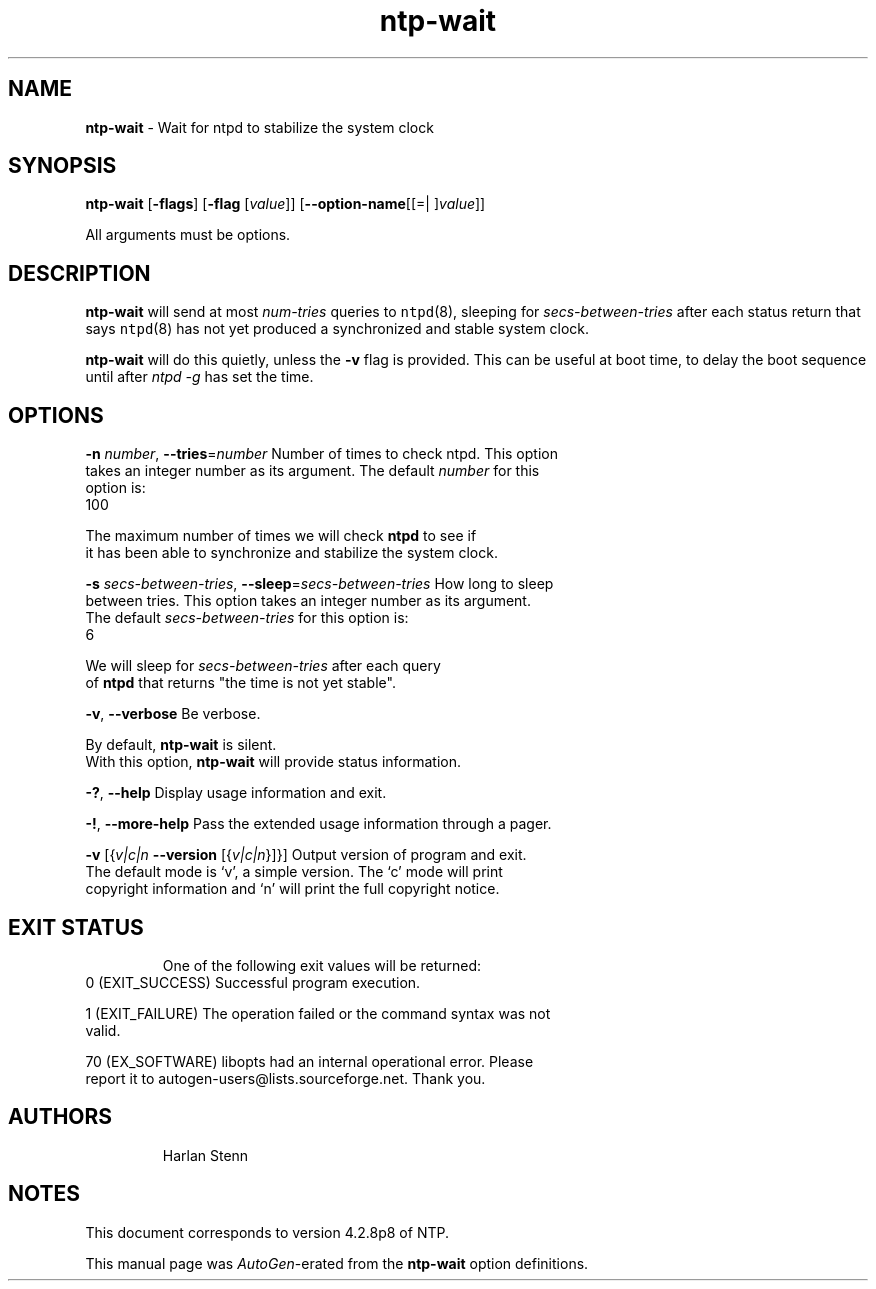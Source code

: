 .de1 NOP
.  it 1 an-trap
.  if \\n[.$] \,\\$*\/
..
.ie t \
.ds B-Font [CB]
.ds I-Font [CI]
.ds R-Font [CR]
.el \
.ds B-Font B
.ds I-Font I
.ds R-Font R
.TH ntp-wait 1 "02 Jun 2016" "ntp (4.2.8p8)" "User Commands"
.\"
.\" EDIT THIS FILE WITH CAUTION (/tmp/.ag-IZaWqL/ag-WZa4pL)
.\"
.\" It has been AutoGen-ed June 2, 2016 at 07:24:36 AM by AutoGen 5.18.5
.\" From the definitions ntp-wait-opts.def
.\" and the template file agman-cmd.tpl
.SH NAME
\f\*[B-Font]ntp-wait\fP
\- Wait for ntpd to stabilize the system clock
.SH SYNOPSIS
\f\*[B-Font]ntp-wait\fP
.\" Mixture of short (flag) options and long options
[\f\*[B-Font]\-flags\f[]]
[\f\*[B-Font]\-flag\f[] [\f\*[I-Font]value\f[]]]
[\f\*[B-Font]\-\-option-name\f[][[=| ]\f\*[I-Font]value\f[]]]
.sp \n(Ppu
.ne 2

All arguments must be options.
.sp \n(Ppu
.ne 2

.SH DESCRIPTION
\f\*[B-Font]ntp-wait\fP
will send at most
\f\*[I-Font]num-tries\f[]
queries to
\fCntpd\f[]\fR(8)\f[],
sleeping for
\f\*[I-Font]secs-between-tries\f[]
after each status return that says
\fCntpd\f[]\fR(8)\f[]
has not yet produced a synchronized and stable system clock.
.sp \n(Ppu
.ne 2

\f\*[B-Font]ntp-wait\fP
will do this quietly, unless the
\f\*[B-Font]\-v\f[]
flag is provided.
This can be useful at boot time, to delay the boot sequence until after
\f\*[I-Font]ntpd\f[] \f\*[I-Font]\-g\f[]
has set the time.
.SH "OPTIONS"
.TP
.NOP \f\*[B-Font]\-n\f[] \f\*[I-Font]number\f[], \f\*[B-Font]\-\-tries\f[]=\f\*[I-Font]number\f[]
Number of times to check ntpd.
This option takes an integer number as its argument.
The default
\f\*[I-Font]number\f[]
for this option is:
.ti +4
 100
.sp
        The maximum number of times we will check \fBntpd\fP to see if
        it has been able to synchronize and stabilize the system clock.
.TP
.NOP \f\*[B-Font]\-s\f[] \f\*[I-Font]secs\-between\-tries\f[], \f\*[B-Font]\-\-sleep\f[]=\f\*[I-Font]secs\-between\-tries\f[]
How long to sleep between tries.
This option takes an integer number as its argument.
The default
\f\*[I-Font]secs\-between\-tries\f[]
for this option is:
.ti +4
 6
.sp
        We will sleep for \fIsecs-between-tries\fP after each query
        of \fBntpd\fP that returns "the time is not yet stable".
.TP
.NOP \f\*[B-Font]\-v\f[], \f\*[B-Font]\-\-verbose\f[]
Be verbose.
.sp
        By default, \fBntp-wait\fP is silent.
        With this option, \fBntp-wait\fP will provide status information.
.TP
.NOP \f\*[B-Font]\-\&?\f[], \f\*[B-Font]\-\-help\f[]
Display usage information and exit.
.TP
.NOP \f\*[B-Font]\-\&!\f[], \f\*[B-Font]\-\-more-help\f[]
Pass the extended usage information through a pager.
.TP
.NOP \f\*[B-Font]\-v\f[] [{\f\*[I-Font]v|c|n\f[] \f\*[B-Font]\-\-version\f[] [{\f\*[I-Font]v|c|n\f[]}]}]
Output version of program and exit.  The default mode is `v', a simple
version.  The `c' mode will print copyright information and `n' will
print the full copyright notice.
.PP
.SH "EXIT STATUS"
One of the following exit values will be returned:
.TP
.NOP 0 " (EXIT_SUCCESS)"
Successful program execution.
.TP
.NOP 1 " (EXIT_FAILURE)"
The operation failed or the command syntax was not valid.
.TP
.NOP 70 " (EX_SOFTWARE)"
libopts had an internal operational error.  Please report
it to autogen-users@lists.sourceforge.net.  Thank you.
.PP
.SH AUTHORS
.NOP  "Harlan Stenn" 
.br
.SH NOTES
This document corresponds to version 4.2.8p8 of NTP.
.sp \n(Ppu
.ne 2

This manual page was \fIAutoGen\fP-erated from the \fBntp-wait\fP
option definitions.
